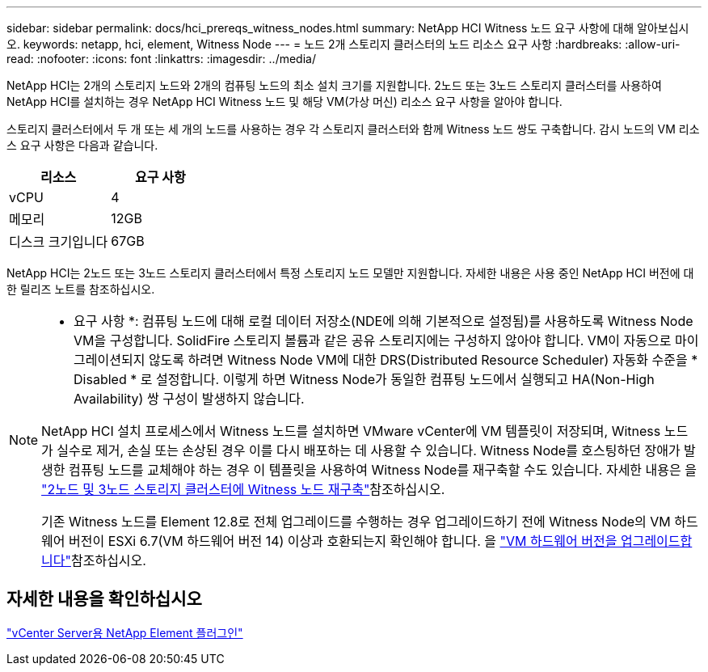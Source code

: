 ---
sidebar: sidebar 
permalink: docs/hci_prereqs_witness_nodes.html 
summary: NetApp HCI Witness 노드 요구 사항에 대해 알아보십시오. 
keywords: netapp, hci, element, Witness Node 
---
= 노드 2개 스토리지 클러스터의 노드 리소스 요구 사항
:hardbreaks:
:allow-uri-read: 
:nofooter: 
:icons: font
:linkattrs: 
:imagesdir: ../media/


[role="lead"]
NetApp HCI는 2개의 스토리지 노드와 2개의 컴퓨팅 노드의 최소 설치 크기를 지원합니다. 2노드 또는 3노드 스토리지 클러스터를 사용하여 NetApp HCI를 설치하는 경우 NetApp HCI Witness 노드 및 해당 VM(가상 머신) 리소스 요구 사항을 알아야 합니다.

스토리지 클러스터에서 두 개 또는 세 개의 노드를 사용하는 경우 각 스토리지 클러스터와 함께 Witness 노드 쌍도 구축합니다. 감시 노드의 VM 리소스 요구 사항은 다음과 같습니다.

|===
| 리소스 | 요구 사항 


| vCPU | 4 


| 메모리 | 12GB 


| 디스크 크기입니다 | 67GB 
|===
NetApp HCI는 2노드 또는 3노드 스토리지 클러스터에서 특정 스토리지 노드 모델만 지원합니다. 자세한 내용은 사용 중인 NetApp HCI 버전에 대한 릴리즈 노트를 참조하십시오.

[NOTE]
====
* 요구 사항 *: 컴퓨팅 노드에 대해 로컬 데이터 저장소(NDE에 의해 기본적으로 설정됨)를 사용하도록 Witness Node VM을 구성합니다. SolidFire 스토리지 볼륨과 같은 공유 스토리지에는 구성하지 않아야 합니다. VM이 자동으로 마이그레이션되지 않도록 하려면 Witness Node VM에 대한 DRS(Distributed Resource Scheduler) 자동화 수준을 * Disabled * 로 설정합니다. 이렇게 하면 Witness Node가 동일한 컴퓨팅 노드에서 실행되고 HA(Non-High Availability) 쌍 구성이 발생하지 않습니다.

NetApp HCI 설치 프로세스에서 Witness 노드를 설치하면 VMware vCenter에 VM 템플릿이 저장되며, Witness 노드가 실수로 제거, 손실 또는 손상된 경우 이를 다시 배포하는 데 사용할 수 있습니다. Witness Node를 호스팅하던 장애가 발생한 컴퓨팅 노드를 교체해야 하는 경우 이 템플릿을 사용하여 Witness Node를 재구축할 수도 있습니다. 자세한 내용은 을 link:task_hci_h410crepl.html["2노드 및 3노드 스토리지 클러스터에 Witness 노드 재구축"]참조하십시오.

기존 Witness 노드를 Element 12.8로 전체 업그레이드를 수행하는 경우 업그레이드하기 전에 Witness Node의 VM 하드웨어 버전이 ESXi 6.7(VM 하드웨어 버전 14) 이상과 호환되는지 확인해야 합니다. 을 link:task_hcc_upgrade_management_node.html#upgrade-vm-hardware["VM 하드웨어 버전을 업그레이드합니다"]참조하십시오.

====


== 자세한 내용을 확인하십시오

https://docs.netapp.com/us-en/vcp/index.html["vCenter Server용 NetApp Element 플러그인"^]
